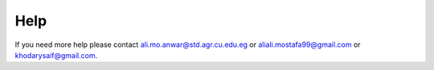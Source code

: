 Help
=====

If you need more help please contact ali.mo.anwar@std.agr.cu.edu.eg or aliali.mostafa99@gmail.com or khodarysaif@gmail.com.